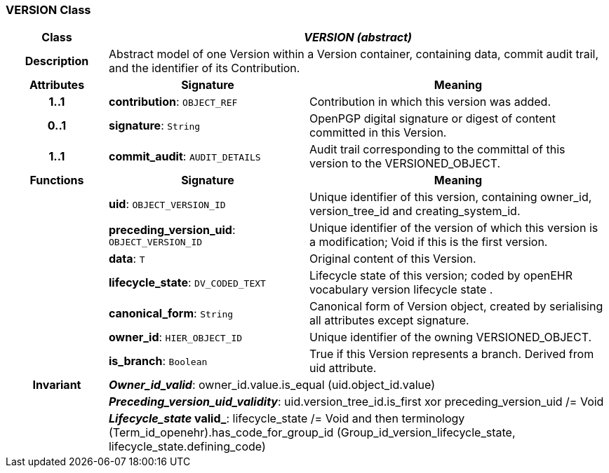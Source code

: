 === VERSION Class

[cols="^1,2,3"]
|===
h|*Class*
2+^h|*_VERSION (abstract)_*

h|*Description*
2+a|Abstract model of one Version within a Version container, containing data, commit audit trail, and the identifier of its Contribution.

h|*Attributes*
^h|*Signature*
^h|*Meaning*

h|*1..1*
|*contribution*: `OBJECT_REF`
a|Contribution in which this version was added. 

h|*0..1*
|*signature*: `String`
a|OpenPGP digital signature or digest of content committed in this Version. 

h|*1..1*
|*commit_audit*: `AUDIT_DETAILS`
a|Audit trail corresponding to the committal of this version to the VERSIONED_OBJECT.
h|*Functions*
^h|*Signature*
^h|*Meaning*

h|
|*uid*: `OBJECT_VERSION_ID`
a|Unique identifier of this version, containing owner_id, version_tree_id and creating_system_id.

h|
|*preceding_version_uid*: `OBJECT_VERSION_ID`
a|Unique identifier of the version of which this version is a modification; Void if this is the first version.

h|
|*data*: `T`
a|Original content of this Version. 

h|
|*lifecycle_state*: `DV_CODED_TEXT`
a|Lifecycle state of this version; coded by openEHR vocabulary version lifecycle state . 

h|
|*canonical_form*: `String`
a|Canonical form of Version object, created by serialising all attributes except 
signature.

h|
|*owner_id*: `HIER_OBJECT_ID`
a|Unique identifier of the owning VERSIONED_OBJECT. 

h|
|*is_branch*: `Boolean`
a|True if this Version represents a branch. Derived from uid attribute. 

h|*Invariant*
2+a|*_Owner_id_valid_*: owner_id.value.is_equal (uid.object_id.value)

h|
2+a|*_Preceding_version_uid_validity_*: uid.version_tree_id.is_first xor preceding_version_uid /= Void

h|
2+a|*_Lifecycle_state_ valid_*: lifecycle_state /= Void and then terminology (Term_id_openehr).has_code_for_group_id (Group_id_version_lifecycle_state, lifecycle_state.defining_code)
|===
